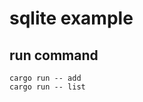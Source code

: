 * sqlite example
:PROPERTIES:
:CUSTOM_ID: sqlite-example
:END:
** run command
:PROPERTIES:
:CUSTOM_ID: run-command
:END:
#+begin_src shell
cargo run -- add
cargo run -- list
#+end_src
